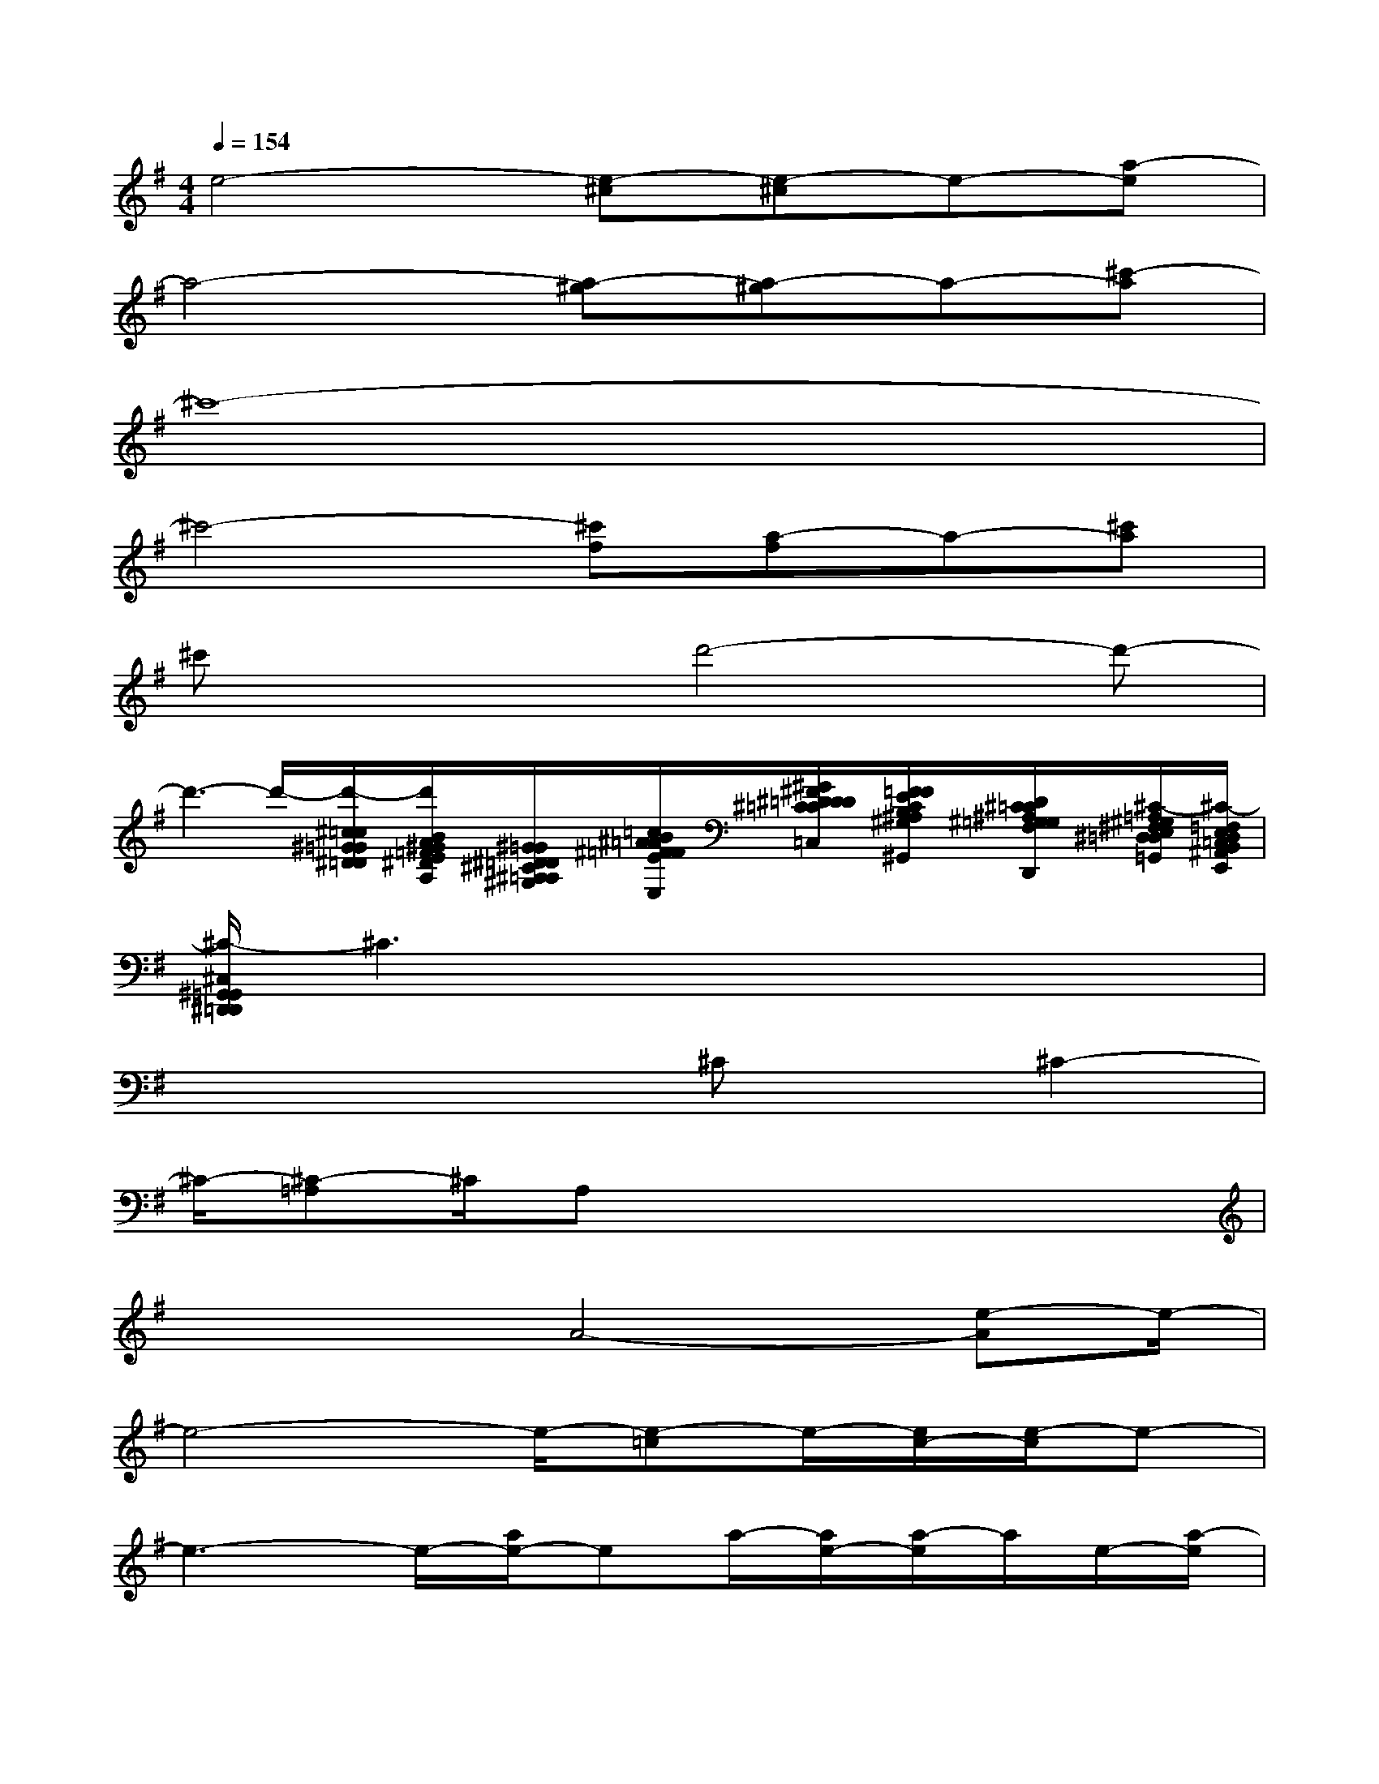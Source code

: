 X:1
T:
M:4/4
L:1/8
Q:1/4=154
K:G%1sharps
V:1
e4-[e-^c][e-^c]e-[a-e]|
a4-[a-^g][a-^g]a-[^c'-a]|
^c'8-|
^c'4-[^c'f][a-f]a-[^c'a]|
^c'x2d'4-d'-|
d'3-d'/2-[d'/2-^c/2=c/2^G/2=G/2^D/2=D/2][d'/2B/2A/2^G/2=F/2E/2^D/2B,/2A,/2][^G/2=G/2^D/2=D/2^C/2^A,/2=A,/2^G,/2][=c/2B/2^A/2=A/2^F/2=F/2E/2^D/2^C/2=C/2B,/2^A,/2^F,/2=F,/2E,/2][^G/2^F/2^D/2=D/2D/2^C/2=C/2B,/2^A,/2=A,/2^G,/2=G,/2F,/2D,/2^C,/2=C,/2][F/2=F/2E/2C/2B,/2^A,/2^G,/2=G,/2^F,/2E,/2E,/2^D,/2=D,/2C,/2^A,,/2=A,,/2^G,,/2][D/2^C/2=C/2^A,/2^G,/2=G,/2F,/2^D,/2=D,/2C,/2B,,/2^A,,/2^G,,/2F,,/2=F,,/2E,,/2D,,/2][^C/2-=A,/2^G,/2^F,/2E,/2^D,/2=D,/2B,,/2^A,,/2^G,,/2=G,,/2][^C/2-=F,/2E,/2D,/2=C,/2B,,/2^A,,/2G,,/2^F,,/2E,,/2]|
[^C/2-^C,/2^G,,/2=G,,/2^D,,/2=D,,/2]^C3x4x/2|
x4x/2^Cx/2^C2-|
^C/2-[^C-=A,]^C/2A,x4x|
x2x/2A4-[e-A]e/2-|
e4-e/2-[e-=c]e/2-[e/2c/2-][e/2-c/2]e-|
e3-e/2-[a/2e/2-]ea/2-[a/2e/2-][a/2-e/2]a/2e/2-[a/2-e/2]|
[a/2e/2]=f/2-[a/2-=f/2][a/2=f/2-][a/2-=f/2]a/2=f/2-[a/2-=f/2][a/2=f/2]e/2-[a/2-e/2][a/2e/2-][a/2-e/2]a/2[e/2-^d/2][a/2-e/2]|
[a/2^d/2]=d/2-[a/2-d/2][a/2^d/2=d/2]a[e/2^d/2-][a/2^d/2c/2-][e/2c/2-]c-[ec]e3/2-|
e3-e/2-[e^c]^c=d/2-[d/2^c/2-][d/2-^c/2]d/2^d/2-|
[^d/2=d/2-][^d/2-=d/2]^d/2e/2-[e/2^d/2-][e/2-^d/2]e/2=f/2-[=f/2e/2-][=f/2-e/2]=f/2^f/2-[f/2=f/2-][^f/2-=f/2]^f-